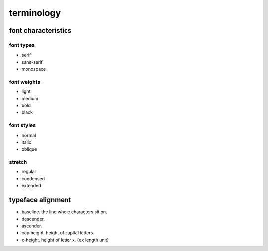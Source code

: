 terminology
===========

font characteristics
--------------------

font types
~~~~~~~~~~
- serif

- sans-serif

- monospace

font weights
~~~~~~~~~~~~

- light

- medium

- bold

- black

font styles
~~~~~~~~~~~

- normal

- italic

- oblique

stretch
~~~~~~~

- regular

- condensed

- extended

typeface alignment
------------------

- baseline. the line where characters sit on.

- descender.

- ascender.

- cap height. height of capital letters.

- x-height. height of letter x. (``ex`` length unit)
